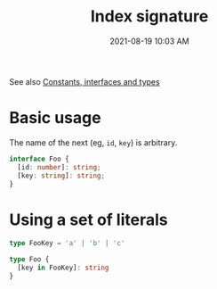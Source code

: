 :PROPERTIES:
:ID:       729074AE-D18C-4EC9-9F71-F4C325CD0C49
:END:
#+title: Index signature
#+date: 2021-08-19 10:03 AM
#+updated: 2021-10-02 20:46 PM
#+filetags: :typescript:

See also [[id:2CCE3E8C-7B7B-4050-BABF-59F788C94383][Constants, interfaces and types]]

* Basic usage
  The name of the next (eg, ~id~, ~key~) is arbitrary.
  
  #+begin_src typescript
    interface Foo {
      [id: number]: string;
      [key: string]: string;
    }
  #+end_src

* Using a set of literals

  #+begin_src typescript
    type FooKey = 'a' | 'b' | 'c'

    type Foo {
      [key in FooKey]: string
    }
  #+end_src  

